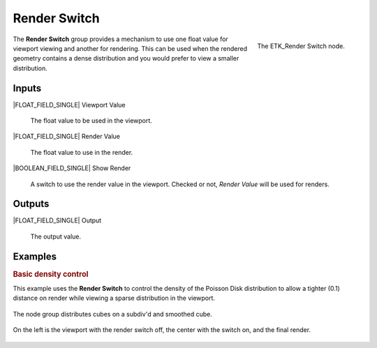 .. index:: Utilities; Render Switch
.. _etk-utilities-render_switch:

**************
 Render Switch
**************

.. figure:: /images/nodes-render_switch.png
   :align: right

   The ETK_Render Switch node.

The **Render Switch** group provides a mechanism to use one float
value for viewport viewing and another for rendering. This can be used
when the rendered geometry contains a dense distribution and you would
prefer to view a smaller distribution.

Inputs
=======

|FLOAT_FIELD_SINGLE| Viewport Value

   The float value to be used in the viewport.

|FLOAT_FIELD_SINGLE| Render Value

   The float value to use in the render.

|BOOLEAN_FIELD_SINGLE| Show Render

    A switch to use the render value in the viewport. Checked or not,
    *Render Value* will be used for renders.


Outputs
========

|FLOAT_FIELD_SINGLE| Output

   The output value.


Examples
========

.. rubric:: Basic density control

This example uses the **Render Switch** to control the density of the
Poisson Disk distribution to allow a tighter (0.1) distance on render
while viewing a sparse distribution in the viewport.

.. figure:: /images/nodes-render_switch_basic_01.png
   :align: center
   :width: 800

   The node group distributes cubes on a subdiv'd and smoothed cube.

.. figure:: /images/nodes-render_switch_basic_comp.png
   :align: center

   On the left is the viewport with the render switch off, the center
   with the switch on, and the final render.
